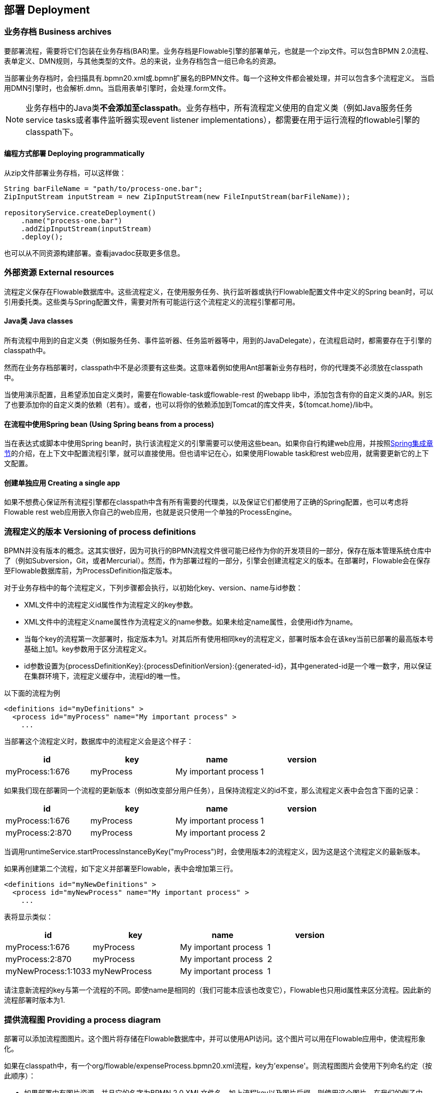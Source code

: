 [[chDeployment]]

== 部署 Deployment

=== 业务存档 Business archives

要部署流程，需要将它们包装在业务存档(BAR)里。业务存档是Flowable引擎的部署单元，也就是一个zip文件。可以包含BPMN 2.0流程、表单定义、DMN规则，与其他类型的文件。总的来说，业务存档包含一组已命名的资源。


当部署业务存档时，会扫描具有++.bpmn20.xml++或++.bpmn++扩展名的BPMN文件。每一个这种文件都会被处理，并可以包含多个流程定义。
当启用DMN引擎时，也会解析++.dmn++。当启用表单引擎时，会处理++.form++文件。

[NOTE]
====
业务存档中的Java类**不会添加至classpath**。业务存档中，所有流程定义使用的自定义类（例如Java服务任务service tasks或者事件监听器实现event listener implementations），都需要在用于运行流程的flowable引擎的classpath下。
====

==== 编程方式部署 Deploying programmatically

从zip文件部署业务存档，可以这样做：

[source,java,linenums]
----
String barFileName = "path/to/process-one.bar";
ZipInputStream inputStream = new ZipInputStream(new FileInputStream(barFileName));

repositoryService.createDeployment()
    .name("process-one.bar")
    .addZipInputStream(inputStream)
    .deploy();

----

也可以从不同资源构建部署。查看javadoc获取更多信息。


=== 外部资源 External resources

流程定义保存在Flowable数据库中。这些流程定义，在使用服务任务、执行监听器或执行Flowable配置文件中定义的Spring bean时，可以引用委托类。这些类与Spring配置文件，需要对所有可能运行这个流程定义的流程引擎都可用。

==== Java类 Java classes

所有流程中用到的自定义类（例如服务任务、事件监听器、任务监听器等中，用到的JavaDelegate），在流程启动时，都需要存在于引擎的classpath中。

然而在业务存档部署时，classpath中不是必须要有这些类。这意味着例如使用Ant部署新业务存档时，你的代理类不必须放在classpath中。

当使用演示配置，且希望添加自定义类时，需要在flowable-task或flowable-rest 的webapp lib中，添加包含有你的自定义类的JAR。别忘了也要添加你的自定义类的依赖（若有）。或者，也可以将你的依赖添加到Tomcat的库文件夹，++${tomcat.home}/lib++中。


==== 在流程中使用Spring bean (Using Spring beans from a process)

当在表达式或脚本中使用Spring bean时，执行该流程定义的引擎需要可以使用这些bean。如果你自行构建web应用，并按照<<springintegration,Spring集成章节>>的介绍，在上下文中配置流程引擎，就可以直接使用。但也请牢记在心，如果使用Flowable task和rest web应用，就需要更新它的上下文配置。

==== 创建单独应用 Creating a single app

如果不想费心保证所有流程引擎都在classpath中含有所有需要的代理类，以及保证它们都使用了正确的Spring配置，也可以考虑将Flowable rest web应用嵌入你自己的web应用，也就是说只使用一个单独的++ProcessEngine++。


[[versioningOfProcessDefinitions]]


=== 流程定义的版本 Versioning of process definitions

BPMN并没有版本的概念。这其实很好，因为可执行的BPMN流程文件很可能已经作为你的开发项目的一部分，保存在版本管理系统仓库中了（例如Subversion，Git，或者Mercurial）。然而，作为部署过程的一部分，引擎会创建流程定义的版本。在部署时，Flowable会在保存至Flowable数据库前，为++ProcessDefinition++指定版本。


对于业务存档中的每个流程定义，下列步骤都会执行，以初始化++key++、++version++、++name++与++id++参数：

* XML文件中的流程定义++id++属性作为流程定义的++key++参数。
* XML文件中的流程定义++name++属性作为流程定义的++name++参数。如果未给定++name++属性，会使用id作为name。
* 当每个key的流程第一次部署时，指定版本为1。对其后所有使用相同key的流程定义，部署时版本会在该key当前已部署的最高版本号基础上加1。key参数用于区分流程定义。
* id参数设置为{processDefinitionKey}:{processDefinitionVersion}:{generated-id}，其中++generated-id++是一个唯一数字，用以保证在集群环境下，流程定义缓存中，流程id的唯一性。

以下面的流程为例

[source,xml,linenums]
----
<definitions id="myDefinitions" >
  <process id="myProcess" name="My important process" >
    ...
----

当部署这个流程定义时，数据库中的流程定义会是这个样子：

[options="header"]
|===============
|id|key|name|version
|myProcess:1:676|myProcess|My important process|1

|===============


如果我们现在部署同一个流程的更新版本（例如改变部分用户任务），且保持流程定义的++id++不变，那么流程定义表中会包含下面的记录：

[options="header"]
|===============
|id|key|name|version
|myProcess:1:676|myProcess|My important process|1
|myProcess:2:870|myProcess|My important process|2

|===============

当调用++runtimeService.startProcessInstanceByKey("myProcess")++时，会使用版本++2++的流程定义，因为这是这个流程定义的最新版本。

如果再创建第二个流程，如下定义并部署至Flowable，表中会增加第三行。

[source,xml,linenums]
----
<definitions id="myNewDefinitions" >
  <process id="myNewProcess" name="My important process" >
    ...
----

表将显示类似：

[options="header"]
|===============
|id|key|name|version
|myProcess:1:676|myProcess|My important process|1
|myProcess:2:870|myProcess|My important process|2
|myNewProcess:1:1033|myNewProcess|My important process|1

|===============

请注意新流程的key与第一个流程的不同。即使name是相同的（我们可能本应该也改变它），Flowable也只用++id++属性来区分流程。因此新的流程部署时版本为1.


[[providingProcessDiagram]]


=== 提供流程图 Providing a process diagram

部署可以添加流程图图片。这个图片将存储在Flowable数据库中，并可以使用API访问。这个图片可以用在Flowable应用中，使流程形象化。

如果在classpath中，有一个++org/flowable/expenseProcess.bpmn20.xml++流程，key为'expense'。则流程图图片会使用下列命名约定（按此顺序）：

* 如果部署中有图片资源，并且它的名字为BPMN 2.0 XML文件名，加上流程key以及图片后缀，则使用这个图片。在我们的例子中，就是++org/flowable/expenseProcess.expense.png++（或者.jpg/gif）。如果一个BPMN 2.0 XML文件中有多个流程定义，这个方式就很合理，因为每一个流程图的文件名中都有流程key。
* 如果没有这种图片，就会寻找部署中匹配BPMN 2.0 XML文件名的图片资源。在我们的例子中，就是++org/flowable/expenseProcess.png++。请注意这就意味着同一个BPMN 2.0文件中的**每一个流程定义**，都会使用同一个流程图图片。很显然，如果每个BPMN 2.0 XML文件中都只有一个流程定义，就没有问题。


用编程方式部署的例子：

[source,java,linenums]
----

repositoryService.createDeployment()
  .name("expense-process.bar")
  .addClasspathResource("org/flowable/expenseProcess.bpmn20.xml")
  .addClasspathResource("org/flowable/expenseProcess.png")
  .deploy();
----


图片资源可用下面的API获取：

[source,java,linenums]
----
ProcessDefinition processDefinition = repositoryService.createProcessDefinitionQuery()
  .processDefinitionKey("expense")
  .singleResult();

String diagramResourceName = processDefinition.getDiagramResourceName();
InputStream imageStream = repositoryService.getResourceAsStream(
    processDefinition.getDeploymentId(), diagramResourceName);
----


[[generatingProcessDiagram]]


=== 生成流程图 Generating a process diagram

如果部署时没有按<<providingProcessDiagram,上小节>>介绍的提供图片，且流程定义中包含必要的“图形交换(diagram interchange)”信息，Flowable引擎会生成流程图。

可以用与部署时<<providingProcessDiagram, 提供图片>>完全相同的方法获取图片资源。

image::images/deployment.image.generation.png[align="center"]

如果由于某种原因，不需要或不希望在部署时生成流程图，可以在流程引擎配置中设置++isCreateDiagramOnDeploy++参数：

[source,xml,linenums]
----
<property name="createDiagramOnDeploy" value="false" />
----

这样就不会生成流程图了。


[[deploymentCategory]]


=== 类别 Category

部署与流程定义都可以定义类别。流程定义的类别使用BPMN文件中targetNamespace的值设置：++<definitions ... targetNamespace="yourCategory" .../>++。


部署的类别也可用API如此设定：

[source,java,linenums]
----
repositoryService
    .createDeployment()
    .category("yourCategory")
    ...
    .deploy();
----
